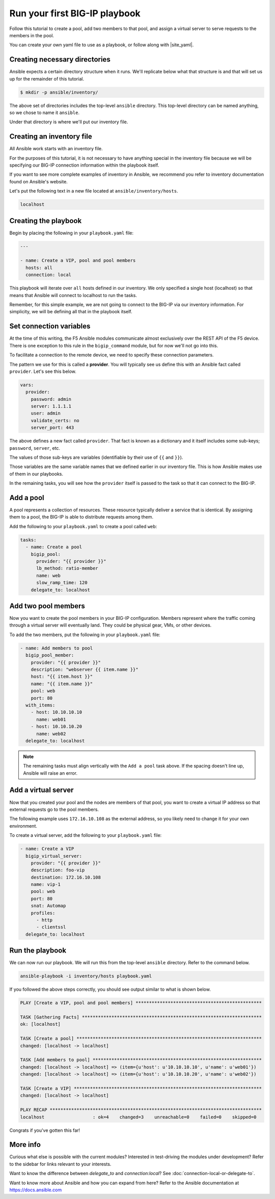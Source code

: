 Run your first BIG-IP playbook
==============================

Follow this tutorial to create a pool, add two members to that pool, and assign a virtual
server to serve requests to the members in the pool.

You can create your own yaml file to use as a playbook, or follow along with |site_yaml|.

Creating necessary directories
------------------------------

Ansible expects a certain directory structure when it runs. We'll replicate below what that
structure is and that will set us up for the remainder of this tutorial.

.. code-block:: yaml

   $ mkdir -p ansible/inventory/

The above set of directories includes the top-level ``ansible`` directory. This top-level
directory can be named anything, so we chose to name it ``ansible``.

Under that directory is where we'll put our inventory file.

Creating an inventory file
--------------------------

All Ansible work starts with an inventory file.

For the purposes of this tutorial, it is not necessary to have anything special in the inventory
file because we will be specifying our BIG-IP connection information within the playbook itself.

If you want to see more complete examples of inventory in Ansible, we recommend you refer to
inventory documentation found on Ansible's website.

Let's put the following text in a new file located at ``ansible/inventory/hosts``.

.. code-block:: yaml

   localhost

Creating the playbook
---------------------

Begin by placing the following in your ``playbook.yaml`` file:

.. code-block:: yaml

   ---

   - name: Create a VIP, pool and pool members
     hosts: all
     connection: local

This playbook will iterate over ``all`` hosts defined in our inventory. We only specified a
single host (localhost) so that means that Ansible will connect to localhost to run the tasks.

Remember, for this simple example, we are not going to connect to the BIG-IP via our inventory
information. For simplicity, we will be defining all that in the playbook itself.

.. |site_yaml| raw:: html

   <a href="https://github.com/F5Networks/f5-ansible/blob/devel/examples/0000-getting-started/playbook.yaml" target="_blank">this yaml file</a>

Set connection variables
------------------------

At the time of this writing, the F5 Ansible modules communicate almost exclusively over the
REST API of the F5 device. There is one exception to this rule in the ``bigip_command`` module,
but for now we'll not go into this.

To facilitate a connection to the remote device, we need to specify these connection parameters.

The pattern we use for this is called a **provider**. You will typically see us define this
with an Ansible fact called ``provider``. Let's see this below.

.. code-block:: yaml

   vars:
     provider:
       password: admin
       server: 1.1.1.1
       user: admin
       validate_certs: no
       server_port: 443

The above defines a new fact called ``provider``. That fact is known as a dictionary and it
itself includes some sub-keys; ``password``, ``server``, etc.

The values of those sub-keys are variables (identifiable by their use of ``{{`` and ``}}``).

Those variables are the same variable names that we defined earlier in our inventory file. This
is how Ansible makes use of them in our playbooks.

In the remaining tasks, you will see how the ``provider`` itself is passed to the task so that
it can connect to the BIG-IP.

Add a pool
----------

A pool represents a collection of resources. These resource typically deliver a service that
is identical. By assigning them to a pool, the BIG-IP is able to distribute requests among them.

Add the following to your ``playbook.yaml`` to create a pool called ``web``:

.. code-block:: yaml

   tasks:
     - name: Create a pool
       bigip_pool:
         provider: "{{ provider }}"
         lb_method: ratio-member
         name: web
         slow_ramp_time: 120
       delegate_to: localhost

Add two pool members
--------------------

Now you want to create the pool members in your BIG-IP configuration. Members represent
where the traffic coming through a virtual server will eventually land. They could be physical
gear, VMs, or other devices.

To add the two members, put the following in your ``playbook.yaml`` file:

.. code-block:: yaml

   - name: Add members to pool
     bigip_pool_member:
       provider: "{{ provider }}"
       description: "webserver {{ item.name }}"
       host: "{{ item.host }}"
       name: "{{ item.name }}"
       pool: web
       port: 80
     with_items:
       - host: 10.10.10.10
         name: web01
       - host: 10.10.10.20
         name: web02
     delegate_to: localhost

.. note::

    The remaining tasks must align vertically with the ``Add a pool`` task above. If the
    spacing doesn't line up, Ansible will raise an error.


Add a virtual server
--------------------

Now that you created your pool and the nodes are members of that pool, you want to create
a virtual IP address so that external requests go to the pool members.

The following example uses ``172.16.10.108`` as the external address, so you likely need to
change it for your own environment.

To create a virtual server, add the following to your ``playbook.yaml`` file:

.. code-block:: yaml

   - name: Create a VIP
     bigip_virtual_server:
       provider: "{{ provider }}"
       description: foo-vip
       destination: 172.16.10.108
       name: vip-1
       pool: web
       port: 80
       snat: Automap
       profiles:
         - http
         - clientssl
     delegate_to: localhost

Run the playbook
----------------

We can now run our playbook. We will run this from the top-level ``ansible`` directory.
Refer to the command below.

.. code-block:: bash

   ansible-playbook -i inventory/hosts playbook.yaml

If you followed the above steps correctly, you should see output similar to what is shown below.

.. code-block:: yaml

   PLAY [Create a VIP, pool and pool members] ***********************************************

   TASK [Gathering Facts] *******************************************************************
   ok: [localhost]

   TASK [Create a pool] *********************************************************************
   changed: [localhost -> localhost]

   TASK [Add members to pool] ***************************************************************
   changed: [localhost -> localhost] => (item={u'host': u'10.10.10.10', u'name': u'web01'})
   changed: [localhost -> localhost] => (item={u'host': u'10.10.10.20', u'name': u'web02'})

   TASK [Create a VIP] **********************************************************************
   changed: [localhost -> localhost]

   PLAY RECAP *******************************************************************************
   localhost                  : ok=4    changed=3    unreachable=0    failed=0    skipped=0


Congrats if you've gotten this far!

More info
---------

Curious what else is possible with the current modules? Interested in test-driving the modules
under development? Refer to the sidebar for links relevant to your interests.

Want to know the difference between `delegate_to` and `connection:local`? See
:doc:`connection-local-or-delegate-to`.

Want to know more about Ansible and how you can expand from here? Refer to the Ansible
documentation at https://docs.ansible.com
